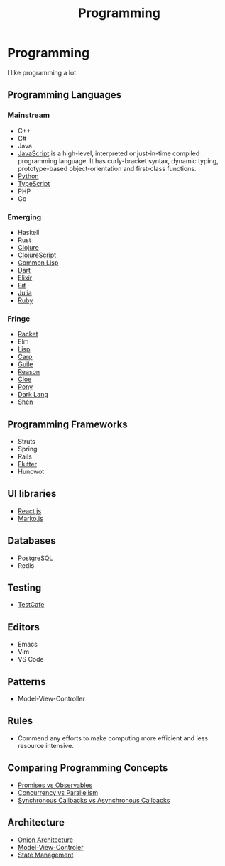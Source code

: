 #+TITLE: Programming

* Programming

I like programming a lot.

** Programming Languages

*** Mainstream

+ C++
+ C#
+ Java
- [[file:programming/javascript.org][JavaScript]] is a high-level, interpreted or just-in-time compiled programming
  language. It has curly-bracket syntax, dynamic typing, prototype-based
  object-orientation and first-class functions.
+ [[file:programming/python.org][Python]]
+ [[file:programming/typescript.org][TypeScript]]
+ PHP
+ Go

*** Emerging

+ Haskell
+ Rust
+ [[file:programming/clojure.org][Clojure]]
+ [[file:programming/clojurescript.org][ClojureScript]]
+ [[file:programming/commonlisp.org][Common Lisp]]
+ [[file:programming/dart.org][Dart]]
+ [[file:programming/elixir.org][Elixir]]
+ [[file:programming/fsharp.org][F#]]
+ [[file:programming/julia.org][Julia]]
+ [[file:programming/ruby.org][Ruby]]

*** Fringe

+ [[file:programming/racket.org][Racket]]
+ Elm
+ [[file:programming/lisp.org][Lisp]]
+ [[file:programming/carp.org][Carp]]
+ [[file:programming/guile.org][Guile]]
+ [[file:programming/reason.org][Reason]]
+ [[file:programming/cloe.org][Cloe]]
+ [[file:programming/pony.org][Pony]]
+ [[file:programming/darklang.org][Dark Lang]]
+ [[file:programming/shen.org][Shen]]

** Programming Frameworks

+ Struts
+ Spring
+ Rails
+ [[file:programming/flutter.org][Flutter]]
+ Huncwot

** UI libraries

+ [[file:programming/reactjs.org][React.js]]
+ [[file:programming/markojs.org][Marko.js]]

** Databases

+ [[file:databases/postgresql.org][PostgreSQL]]
+ Redis

** Testing

+ [[file:programming/javascript/testcafe.org][TestCafe]]

** Editors

+ Emacs
+ Vim
+ VS Code

** Patterns

+ Model-View-Controller

** Rules

+ Commend any efforts to make computing more efficient and less resource intensive.

** Comparing Programming Concepts

+ [[file:programming/vs/promise-observable.org][Promises vs Observables]]
+ [[file:programming/vs/concurrency-parallelism.org][Concurrency vs Parallelism]]
+ [[file:programming/vs/callback-synchronous-asynchronous.org][Synchronous Callbacks vs Asynchronous Callbacks]]
** Architecture

+ [[file:programming/architecture/onion.org][Onion Architecture]]
+ [[file:programming/architecture/mvc.org][Model-View-Controler]]
+ [[file:programming/architecture/state-management.org][State Management]]
